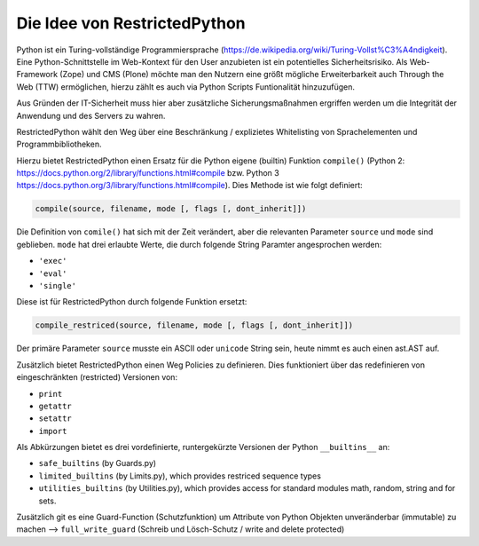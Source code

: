 Die Idee von RestrictedPython
=============================

Python ist ein Turing-vollständige Programmiersprache (https://de.wikipedia.org/wiki/Turing-Vollst%C3%A4ndigkeit).
Eine Python-Schnittstelle im Web-Kontext für den User anzubieten ist ein potentielles Sicherheitsrisiko.
Als Web-Framework (Zope) und CMS (Plone) möchte man den Nutzern eine größt mögliche Erweiterbarkeit auch Through the Web (TTW) ermöglichen, hierzu zählt es auch via Python Scripts Funtionalität hinzuzufügen.

Aus Gründen der IT-Sicherheit muss hier aber zusätzliche Sicherungsmaßnahmen ergriffen werden um die Integrität der Anwendung und des Servers zu wahren.

RestrictedPython wählt den Weg über eine Beschränkung / explizietes Whitelisting von Sprachelementen und Programmbibliotheken.

Hierzu bietet RestrictedPython einen Ersatz für die Python eigene (builtin) Funktion ``compile()`` (Python 2: https://docs.python.org/2/library/functions.html#compile bzw.  Python 3 https://docs.python.org/3/library/functions.html#compile).
Dies Methode ist wie folgt definiert:

.. code:: Python

    compile(source, filename, mode [, flags [, dont_inherit]])

Die Definition von ``comile()`` hat sich mit der Zeit verändert, aber die relevanten Parameter ``source`` und ``mode`` sind geblieben.
``mode`` hat drei erlaubte Werte, die durch folgende String Paramter angesprochen werden:

* ``'exec'``
* ``'eval'``
* ``'single'``

Diese ist für RestrictedPython durch folgende Funktion ersetzt:

.. code:: Python

    compile_restriced(source, filename, mode [, flags [, dont_inherit]])

Der primäre Parameter ``source`` musste ein ASCII oder ``unicode`` String sein, heute nimmt es auch einen ast.AST auf.

Zusätzlich bietet RestrictedPython einen Weg Policies zu definieren.
Dies funktioniert über das redefinieren von eingeschränkten (restricted) Versionen von:

* ``print``
* ``getattr``
* ``setattr``
* ``import``

Als Abkürzungen bietet es drei vordefinierte, runtergekürzte Versionen der Python ``__builtins__`` an:

* ``safe_builtins`` (by Guards.py)
* ``limited_builtins`` (by Limits.py), which provides restriced sequence types
* ``utilities_builtins`` (by Utilities.py), which provides access for standard modules math, random, string and for sets.

Zusätzlich git es eine Guard-Function (Schutzfunktion) um Attribute von Python Objekten unveränderbar (immutable) zu machen --> ``full_write_guard`` (Schreib und Lösch-Schutz / write and delete protected)
